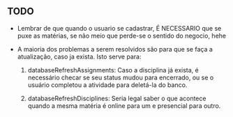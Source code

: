 ** TODO

   - Lembrar de que quando o usuario se cadastrar, É NECESSARIO que se puxe as
      matérias, se não meio que perde-se o sentido do negocio, hehe

   - A maioria dos problemas a serem resolvidos são para que se faça a atualização, caso ja exista. Isto serve para:

     1. databaseRefreshAssignments: Caso a disciplina já exista, é necessário
        checar se seu status mudou para encerrado, ou se o usuário completou a
        atividade para deletá-la do banco.

     2. databaseRefreshDisciplines: Seria legal saber o que acontece quando a
        mesma matéria é online para um e presencial para outro.
